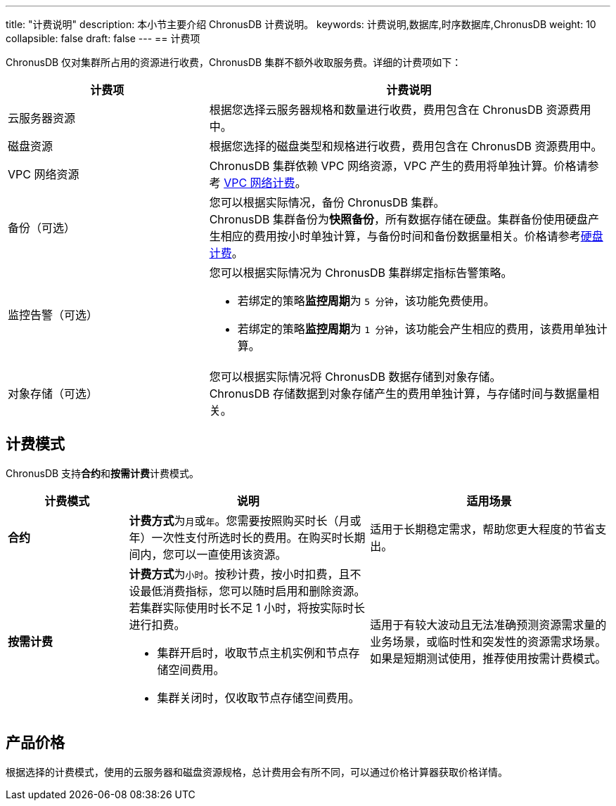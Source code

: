 ---
title: "计费说明"
description: 本小节主要介绍 ChronusDB  计费说明。 
keywords: 计费说明,数据库,时序数据库,ChronusDB
weight: 10
collapsible: false
draft: false
---
== 计费项

ChronusDB 仅对集群所占用的资源进行收费，ChronusDB 集群不额外收取服务费。详细的计费项如下：

[cols="1,2"]
|===
| 计费项 | 计费说明

| 云服务器资源
| 根据您选择云服务器规格和数量进行收费，费用包含在 ChronusDB 资源费用中。

| 磁盘资源
| 根据您选择的磁盘类型和规格进行收费，费用包含在 ChronusDB 资源费用中。

| VPC 网络资源
| ChronusDB 集群依赖 VPC 网络资源，VPC 产生的费用将单独计算。价格请参考 link:../../../../network/vpc/billing/price/[VPC 网络计费]。

| 备份（可选）
| 您可以根据实际情况，备份 ChronusDB 集群。 +
ChronusDB 集群备份为**快照备份**，所有数据存储在硬盘。集群备份使用硬盘产生相应的费用按小时单独计算，与备份时间和备份数据量相关。价格请参考link:../../../../storage/disk/billing/price/[硬盘计费]。

| 监控告警（可选）
a| 您可以根据实际情况为 ChronusDB 集群绑定指标告警策略。

* 若绑定的策略**监控周期**为 `5 分钟`，该功能免费使用。
* 若绑定的策略**监控周期**为 `1 分钟`，该功能会产生相应的费用，该费用单独计算。

| 对象存储（可选）
| 您可以根据实际情况将 ChronusDB 数据存储到对象存储。 +
ChronusDB 存储数据到对象存储产生的费用单独计算，与存储时间与数据量相关。
|===

== 计费模式

ChronusDB 支持**合约**和**按需计费**计费模式。

[cols="1,2,2"]
|===
| 计费模式 | 说明 | 适用场景

| *合约*
| **计费方式**为``月``或``年``。您需要按照购买时长（月或年）一次性支付所选时长的费用。在购买时长期间内，您可以一直使用该资源。
| 适用于长期稳定需求，帮助您更大程度的节省支出。

| *按需计费*
a| **计费方式**为``小时``。按秒计费，按小时扣费，且不设最低消费指标，您可以随时启用和删除资源。若集群实际使用时长不足 1 小时，将按实际时长进行扣费。

* 集群开启时，收取节点主机实例和节点存储空间费用。
* 集群关闭时，仅收取节点存储空间费用。
| 适用于有较大波动且无法准确预测资源需求量的业务场景，或临时性和突发性的资源需求场景。如果是短期测试使用，推荐使用按需计费模式。
|===

== 产品价格

根据选择的计费模式，使用的云服务器和磁盘资源规格，总计费用会有所不同，可以通过价格计算器获取价格详情。
